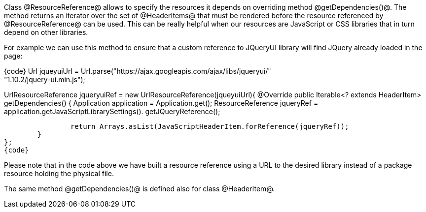 

Class @ResourceReference@ allows to specify the resources it depends on overriding method @getDependencies()@. The method returns an iterator over the set of @HeaderItems@ that must be rendered before the resource referenced by @ResourceReference@ can be used. This can be really helpful when our resources are JavaScript or CSS libraries that in turn depend on other libraries.

For example we can use this method to ensure that a custom reference to JQueryUI library will find JQuery already loaded in the page: 

{code}
Url jqueyuiUrl = Url.parse("https://ajax.googleapis.com/ajax/libs/jqueryui/" + 
                                                                 "1.10.2/jquery-ui.min.js");
		
UrlResourceReference jqueryuiRef = new UrlResourceReference(jqueyuiUrl){
	@Override
	public Iterable<? extends HeaderItem> getDependencies() {
		Application application = Application.get();
		ResourceReference jqueryRef = application.getJavaScriptLibrarySettings(). 
                                             getJQueryReference();
				
		return Arrays.asList(JavaScriptHeaderItem.forReference(jqueryRef));
	}
};
{code}

Please note that in the code above we have built a resource reference using a URL to the desired library instead of a package resource holding the physical file.

The same method @getDependencies()@ is defined also for class @HeaderItem@.
